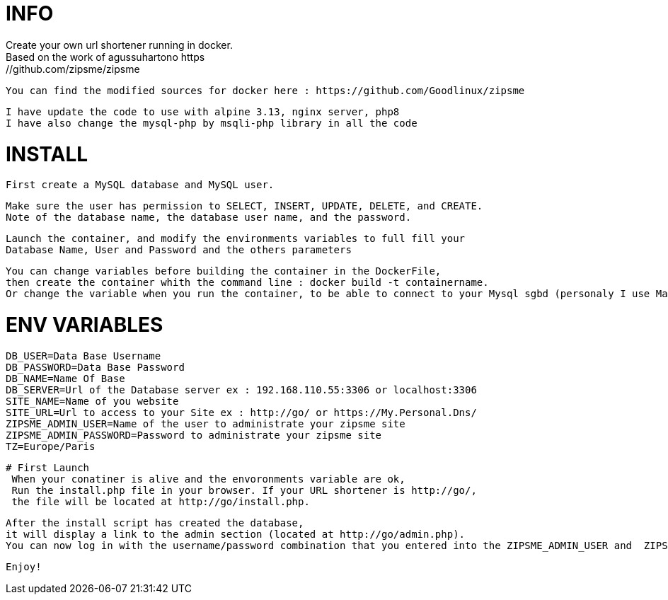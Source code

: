 # INFO 
  Create your own url shortener running in docker. 
  Based on the work of agussuhartono https://github.com/zipsme/zipsme
 
  You can find the modified sources for docker here : https://github.com/Goodlinux/zipsme

  I have update the code to use with alpine 3.13, nginx server, php8   
  I have also change the mysql-php by msqli-php library in all the code
 
# INSTALL 
  First create a MySQL database and MySQL user.
 
  Make sure the user has permission to SELECT, INSERT, UPDATE, DELETE, and CREATE. 
  Note of the database name, the database user name, and the password.
 
  Launch the container, and modify the environments variables to full fill your
  Database Name, User and Password and the others parameters
 
 You can change variables before building the container in the DockerFile, 
 then create the container whith the command line : docker build -t containername.     
 Or change the variable when you run the container, to be able to connect to your Mysql sgbd (personaly I use Mariadb) 

# ENV VARIABLES 

 DB_USER=Data Base Username  
 DB_PASSWORD=Data Base Password  
 DB_NAME=Name Of Base   
 DB_SERVER=Url of the Database server ex : 192.168.110.55:3306 or localhost:3306  
 SITE_NAME=Name of you website  
 SITE_URL=Url to access to your Site ex : http://go/ or https://My.Personal.Dns/  
 ZIPSME_ADMIN_USER=Name of the user to administrate your zipsme site  
 ZIPSME_ADMIN_PASSWORD=Password to administrate your zipsme site  
 TZ=Europe/Paris  
 
 # First Launch 
  When your conatiner is alive and the envoronments variable are ok,  
  Run the install.php file in your browser. If your URL shortener is http://go/,  
  the file will be located at http://go/install.php.  

  After the install script has created the database,  
  it will display a link to the admin section (located at http://go/admin.php).  
  You can now log in with the username/password combination that you entered into the ZIPSME_ADMIN_USER and  ZIPSME_ADMIN_PASSWORD variables. 

  Enjoy!
